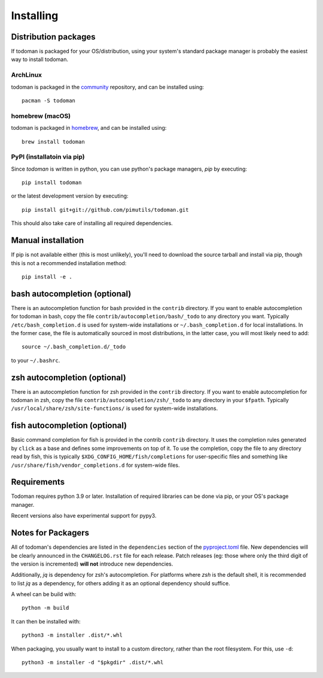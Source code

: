 Installing
==========

Distribution packages
---------------------

If todoman is packaged for your OS/distribution, using your system's
standard package manager is probably the easiest way to install todoman.

ArchLinux
~~~~~~~~~

todoman is packaged in the community_ repository, and can be installed using::

    pacman -S todoman

.. _community: https://www.archlinux.org/packages/community/any/todoman/

homebrew (macOS)
~~~~~~~~~~~~~~~~

todoman is packaged in homebrew_, and can be installed using::

    brew install todoman

.. _homebrew: https://formulae.brew.sh/formula/todoman

PyPI (installatoin via pip)
~~~~~~~~~~~~~~~~~~~~~~~~~~~

Since *todoman* is written in python, you can use python's package managers,
*pip* by executing::

    pip install todoman

or the latest development version by executing::

     pip install git+git://github.com/pimutils/todoman.git

This should also take care of installing all required dependencies.

Manual installation
-------------------

If pip is not available either (this is most unlikely), you'll need to download
the source tarball and install via pip, though this is not a recommended
installation method::

    pip install -e .

bash autocompletion (optional)
------------------------------

There is an autocompletion function for bash provided in the ``contrib``
directory. If you want to enable autocompletion for todoman in bash, copy the
file ``contrib/autocompletion/bash/_todo`` to any directory you want. Typically
``/etc/bash_completion.d`` is used for system-wide installations or
``~/.bash_completion.d`` for local installations. In the former case, the file
is automatically sourced in most distributions, in the latter case, you will
most likely need to add::

    source ~/.bash_completion.d/_todo

to your ``~/.bashrc``.


zsh autocompletion (optional)
-----------------------------

There is an autocompletion function for zsh provided in the ``contrib``
directory. If you want to enable autocompletion for todoman in zsh, copy the
file ``contrib/autocompletion/zsh/_todo`` to any directory in your ``$fpath``.
Typically ``/usr/local/share/zsh/site-functions/`` is used for system-wide
installations.

fish autocompletion (optional)
------------------------------

Basic command completion for fish is provided in the contrib ``contrib``
directory. It uses the completion rules generated by ``click`` as a base and
defines some improvements on top of it. To use the completion, copy the file to
any directory read by fish, this is typically
``$XDG_CONFIG_HOME/fish/completions`` for user-specific files and something
like ``/usr/share/fish/vendor_completions.d`` for system-wide files.

Requirements
------------

Todoman requires python 3.9 or later. Installation of required libraries can be
done via pip, or your OS's package manager.

Recent versions also have experimental support for pypy3.

.. _notes-for-packagers:

Notes for Packagers
-------------------

All of todoman's dependencies are listed in the ``dependencies`` section of
the pyproject.toml_ file. New dependencies will be clearly announced in the
``CHANGELOG.rst`` file for each release. Patch releases (eg: those where only
the third digit of the version is incremented) **will not** introduce new
dependencies.

.. _pyproject.toml: https://github.com/pimutils/todoman/blob/main/pyproject.toml

Additionally, `jq` is dependency for zsh's autocompletion. For platforms where
`zsh` is the default shell, it is recommended to list `jq` as a dependency, for
others adding it as an optional dependency should suffice.

A wheel can be build with::

   python -m build

It can then be installed with::

   python3 -m installer .dist/*.whl

When packaging, you usually want to install to a custom directory, rather than
the root filesystem. For this, use ``-d``::

   python3 -m installer -d "$pkgdir" .dist/*.whl
